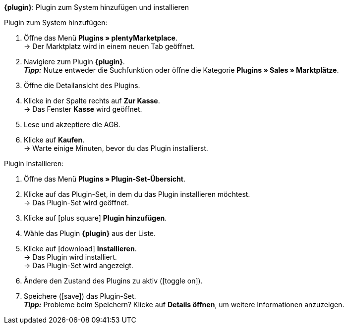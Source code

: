 ifdef::main-client[*_Hinweis:_* Installiere das Plugin im Plugin-Set des Standardmandanten.]

[.collapseBox]
.*{plugin}*: Plugin zum System hinzufügen und installieren
--

[.instruction]
Plugin zum System hinzufügen:

. Öffne das Menü *Plugins » plentyMarketplace*. +
→ Der Marktplatz wird in einem neuen Tab geöffnet.
. Navigiere zum Plugin *{plugin}*. +
*_Tipp:_* Nutze entweder die Suchfunktion oder öffne die Kategorie *Plugins » Sales » Marktplätze*.
. Öffne die Detailansicht des Plugins.
. Klicke in der Spalte rechts auf *Zur Kasse*. +
→ Das Fenster *Kasse* wird geöffnet.
. Lese und akzeptiere die AGB.
. Klicke auf *Kaufen*. +
→ Warte einige Minuten, bevor du das Plugin installierst.

[.instruction]
Plugin installieren:

. Öffne das Menü *Plugins » Plugin-Set-Übersicht*.
. Klicke auf das Plugin-Set, in dem du das Plugin installieren möchtest. +
ifdef::main-client[*_Hinweis:_* Das Plugin-Set muss mit dem Standardmandanten verknüpft sein. +]
→ Das Plugin-Set wird geöffnet.
. Klicke auf icon:plus-square[role=green] *Plugin hinzufügen*.
. Wähle das Plugin *{plugin}* aus der Liste.
. Klicke auf icon:download[role=purple] *Installieren*. +
→ Das Plugin wird installiert. +
→ Das Plugin-Set wird angezeigt.
ifdef::priority[]
. Klicke im Menü links auf *Prioritäten festlegen*.
. Setze die Priorität von *{plugin}* auf {priority}. +
ifdef::mirakl[]
*_Hinweis:_* Die Priorität des *Mirakl-Plugins* muss niedriger sein als die Priorität von *{plugin}*. So ist sichergestellt, dass beide Plugins fehlerfrei funktionieren.
endif::mirakl[]
. Speichere (icon:save[role=green]) die Einstellung. +
→ Das Plugin-Set wird angezeigt.
endif::priority[]
. Ändere den Zustand des Plugins zu aktiv (icon:toggle-on[role=blue]).
. Speichere (icon:save[role=green]) das Plugin-Set. +
*_Tipp:_* Probleme beim Speichern? Klicke auf *Details öffnen*, um weitere Informationen anzuzeigen.
--